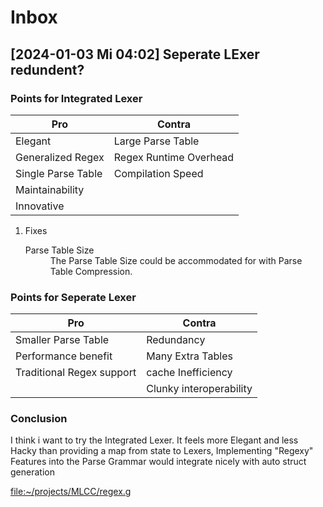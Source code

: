 * Inbox
** [2024-01-03 Mi 04:02] Seperate LExer redundent?

*** Points for Integrated Lexer
| Pro                | Contra                 |
|--------------------+------------------------|
| Elegant            | Large Parse Table      |
| Generalized Regex  | Regex Runtime Overhead |
| Single Parse Table | Compilation Speed      |
| Maintainability    |                        |
| Innovative         |                        |

**** Fixes
- Parse Table Size ::
  The Parse Table Size could be accommodated for with Parse Table Compression.

*** Points for Seperate Lexer
| Pro                       | Contra                  |
|---------------------------+-------------------------|
| Smaller Parse Table       | Redundancy              |
| Performance benefit       | Many Extra Tables       |
| Traditional Regex support | cache Inefficiency      |
|                           | Clunky interoperability |

*** Conclusion
I think i want to try the Integrated Lexer. It feels more Elegant and less Hacky than providing a map from state to Lexers,
Implementing "Regexy" Features into the Parse Grammar would integrate nicely with auto struct generation

[[file:~/projects/MLCC/regex.g]]
